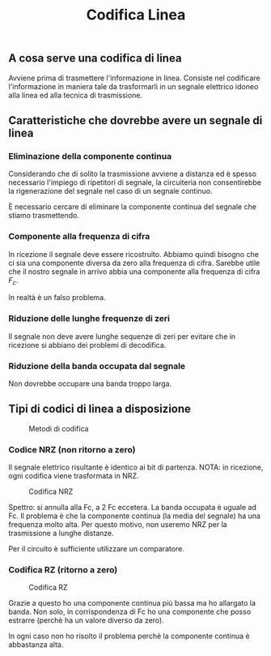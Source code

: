 #+title: Codifica Linea

** A cosa serve una codifica di linea
Avviene prima di trasmettere l'informazione in linea.
Consiste nel codificare l'informazione in maniera tale da trasformarli in un
segnale elettrico idoneo alla linea ed alla tecnica di trasmissione.

** Caratteristiche che dovrebbe avere un segnale di linea
*** Eliminazione della componente continua
Considerando che di solito la trasmissione avviene a distanza ed è spesso necessario
l'impiego di ripetitori di segnale, la circuiteria non consentirebbe la rigenerazione
del segnale nel caso di un segnale continuo.

È necessario cercare di eliminare la componente continua del segnale che stiamo trasmettendo.

*** Componente alla frequenza di cifra
In ricezione il segnale deve essere ricostruito. Abbiamo quindi bisogno che ci sia una componente
diversa da zero alla frequenza di cifra. Sarebbe utile che il nostro segnale in arrivo abbia una
componente alla frequenza di cifra $F_c$.

In realtà è un falso problema.

*** Riduzione delle lunghe frequenze di zeri
Il segnale non deve avere lunghe sequenze di zeri per evitare che in ricezione si abbiano dei problemi
di decodifica.

*** Riduzione della banda occupata dal segnale
Non dovrebbe occupare una banda troppo larga.

** Tipi di codici di linea a disposizione
#+CAPTION: Metodi di codifica
[[./5.png]]

*** Codice NRZ (non ritorno a zero)
Il segnale elettrico risultante è identico ai bit di partenza.
NOTA: in ricezione, ogni codifica viene trasformata in NRZ.

#+CAPTION: Codifica NRZ
[[./NRZcode.png]]

Spettro: si annulla alla Fc, a 2 Fc eccetera.
La banda occupata è uguale ad Fc.
Il problema è che la componente continua (la media del segnale) ha una frequenza molto alta.
Per questo motivo, non useremo NRZ per la trasmissione a lunghe distanze.

Per il circuito è sufficiente utilizzare un comparatore.

*** Codifica RZ (ritorno a zero)

#+CAPTION: Codifica RZ
[[./RZcode.png]]

Grazie a questo ho una componente continua più bassa ma ho allargato la banda.
Non solo, in corrispondenza di Fc ho una componente che posso estrarre (perchè ha un valore
diverso da zero).

In ogni caso non ho risolto il problema perchè la componente continua è abbastanza alta.
